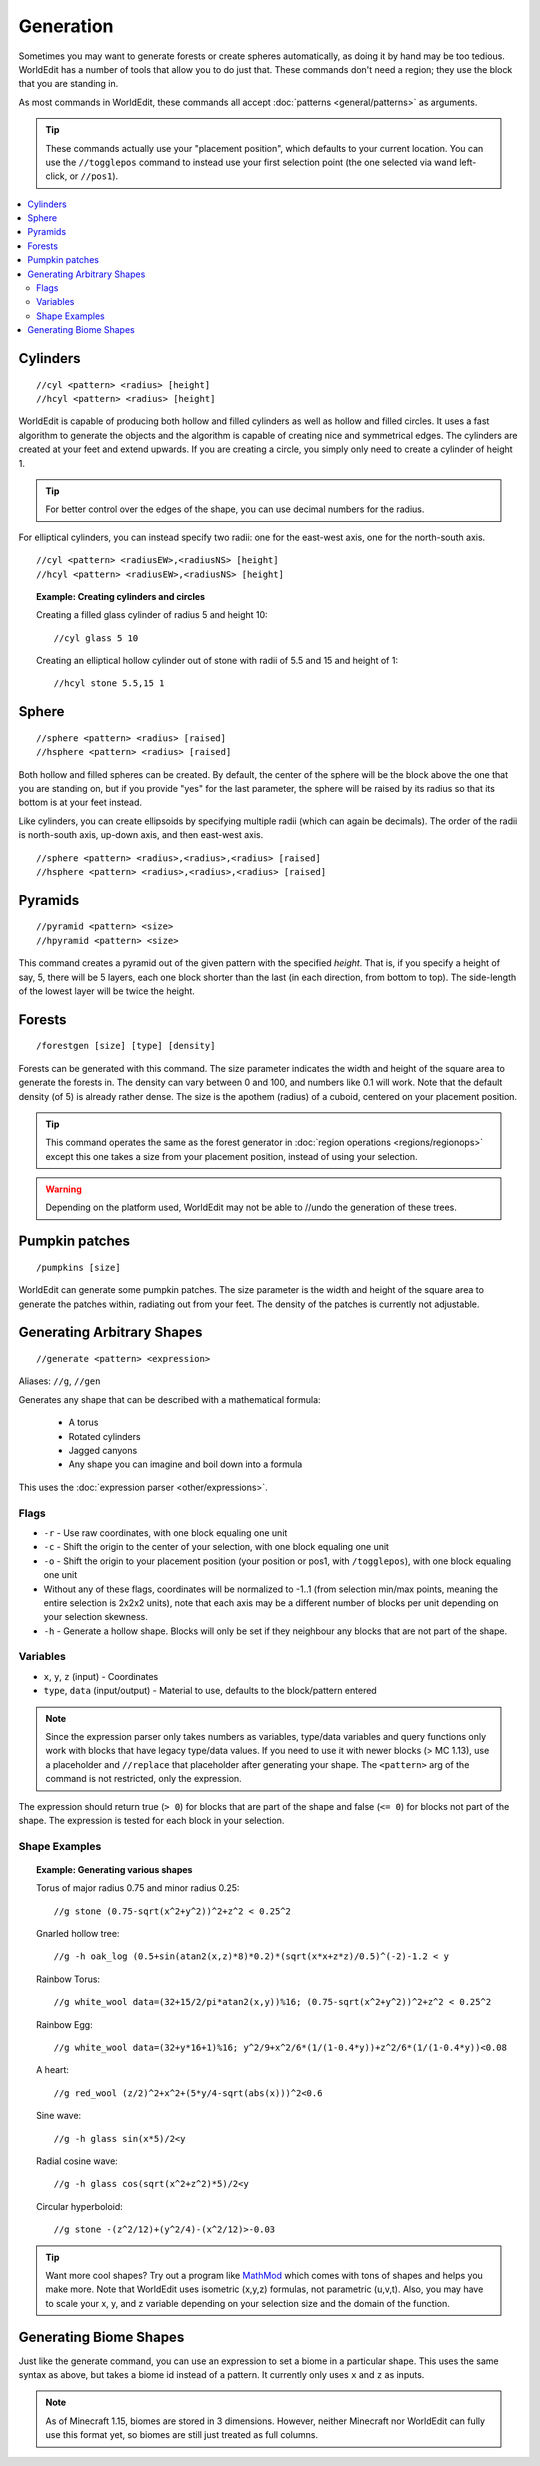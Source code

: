 Generation
==========

Sometimes you may want to generate forests or create spheres automatically, as doing it by hand may be too tedious. WorldEdit has a number of tools that allow you to do just that. These commands don't need a region; they use the block that you are standing in.

As most commands in WorldEdit, these commands all accept :doc:`patterns <general/patterns>` as arguments.

.. tip:: These commands actually use your "placement position", which defaults to your current location. You can use the ``//togglepos`` command to instead use your first selection point (the one selected via wand left-click, or ``//pos1``).

.. contents::
    :local:
    :backlinks: none

Cylinders
~~~~~~~~~

::

    //cyl <pattern> <radius> [height]
    //hcyl <pattern> <radius> [height]

WorldEdit is capable of producing both hollow and filled cylinders as well as hollow and filled circles. It uses a fast algorithm to generate the objects and the algorithm is capable of creating nice and symmetrical edges. The cylinders are created at your feet and extend upwards. If you are creating a circle, you simply only need to create a cylinder of height 1.

.. tip:: For better control over the edges of the shape, you can use decimal numbers for the radius.

For elliptical cylinders, you can instead specify two radii: one for the east-west axis, one for the north-south axis.

::

    //cyl <pattern> <radiusEW>,<radiusNS> [height]
    //hcyl <pattern> <radiusEW>,<radiusNS> [height]

.. topic:: Example: Creating cylinders and circles

    Creating a filled glass cylinder of radius 5 and height 10::

        //cyl glass 5 10

    Creating an elliptical hollow cylinder out of stone with radii of 5.5 and 15 and height of 1::

        //hcyl stone 5.5,15 1

Sphere
~~~~~~

::

    //sphere <pattern> <radius> [raised]
    //hsphere <pattern> <radius> [raised]

Both hollow and filled spheres can be created. By default, the center of the sphere will be the block above the one that you are standing on, but if you provide "yes" for the last parameter, the sphere will be raised by its radius so that its bottom is at your feet instead.

Like cylinders, you can create ellipsoids by specifying multiple radii (which can again be decimals). The order of the radii is north-south axis, up-down axis, and then east-west axis.

::

    //sphere <pattern> <radius>,<radius>,<radius> [raised]
    //hsphere <pattern> <radius>,<radius>,<radius> [raised]

Pyramids
~~~~~~~~

::

    //pyramid <pattern> <size>
    //hpyramid <pattern> <size>

This command creates a pyramid out of the given pattern with the specified *height*. That is, if you specify a height of say, 5, there will be 5 layers, each one block shorter than the last (in each direction, from bottom to top). The side-length of the lowest layer will be twice the height.

Forests
~~~~~~~

::

    /forestgen [size] [type] [density]

Forests can be generated with this command. The size parameter indicates the width and height of the square area to generate the forests in. The density can vary between 0 and 100, and numbers like 0.1 will work. Note that the default density (of 5) is already rather dense. The size is the apothem (radius) of a cuboid, centered on your placement position.

.. tip:: This command operates the same as the forest generator in :doc:`region operations <regions/regionops>` except this one takes a size from your placement position, instead of using your selection.

.. warning:: Depending on the platform used, WorldEdit may not be able to //undo the generation of these trees.

Pumpkin patches
~~~~~~~~~~~~~~~

::

    /pumpkins [size]

WorldEdit can generate some pumpkin patches. The size parameter is the width and height of the square area to generate the patches within, radiating out from your feet. The density of the patches is currently not adjustable.

Generating Arbitrary Shapes
~~~~~~~~~~~~~~~~~~~~~~~~~~~

::

    //generate <pattern> <expression>

Aliases: ``//g``, ``//gen``

Generates any shape that can be described with a mathematical formula:

    * A torus
    * Rotated cylinders
    * Jagged canyons
    * Any shape you can imagine and boil down into a formula

This uses the :doc:`expression parser <other/expressions>`.

Flags
------

* ``-r`` - Use raw coordinates, with one block equaling one unit
* ``-c`` - Shift the origin to the center of your selection, with one block equaling one unit
* ``-o`` - Shift the origin to your placement position (your position or pos1, with ``/togglepos``), with one block equaling one unit
* Without any of these flags, coordinates will be normalized to -1..1 (from selection min/max points, meaning the entire selection is 2x2x2 units), note that each axis may be a different number of blocks per unit depending on your selection skewness.

* ``-h`` - Generate a hollow shape. Blocks will only be set if they neighbour any blocks that are not part of the shape.

Variables
----------

* ``x``, ``y``, ``z`` (input) - Coordinates
* ``type``, ``data`` (input/output) - Material to use, defaults to the block/pattern entered

.. note:: Since the expression parser only takes numbers as variables, type/data variables and query functions only work with blocks that have legacy type/data values. If you need to use it with newer blocks (> MC 1.13), use a placeholder and ``//replace`` that placeholder after generating your shape. The ``<pattern>`` arg of the command is not restricted, only the expression.

The expression should return true (``> 0``) for blocks that are part of the shape and false (``<= 0``) for blocks not part of the shape. The expression is tested for each block in your selection.

Shape Examples
--------------

.. topic:: Example: Generating various shapes

    Torus of major radius 0.75 and minor radius 0.25::

        //g stone (0.75-sqrt(x^2+y^2))^2+z^2 < 0.25^2

    Gnarled hollow tree::

        //g -h oak_log (0.5+sin(atan2(x,z)*8)*0.2)*(sqrt(x*x+z*z)/0.5)^(-2)-1.2 < y

    Rainbow Torus::

        //g white_wool data=(32+15/2/pi*atan2(x,y))%16; (0.75-sqrt(x^2+y^2))^2+z^2 < 0.25^2

    Rainbow Egg::

        //g white_wool data=(32+y*16+1)%16; y^2/9+x^2/6*(1/(1-0.4*y))+z^2/6*(1/(1-0.4*y))<0.08

    A heart::

        //g red_wool (z/2)^2+x^2+(5*y/4-sqrt(abs(x)))^2<0.6

    Sine wave::

        //g -h glass sin(x*5)/2<y

    Radial cosine wave::

        //g -h glass cos(sqrt(x^2+z^2)*5)/2<y

    Circular hyperboloid::

        //g stone -(z^2/12)+(y^2/4)-(x^2/12)>-0.03


.. tip:: Want more cool shapes? Try out a program like `MathMod <https://github.com/parisolab/mathmod/releases>`_ which comes with tons of shapes and helps you make more. Note that WorldEdit uses isometric (x,y,z) formulas, not parametric (u,v,t). Also, you may have to scale your x, y, and z variable depending on your selection size and the domain of the function.


Generating Biome Shapes
~~~~~~~~~~~~~~~~~~~~~~~

Just like the generate command, you can use an expression to set a biome in a particular shape. This uses the same syntax as above, but takes a biome id instead of a pattern. It currently only uses ``x`` and ``z`` as inputs.

.. note:: As of Minecraft 1.15, biomes are stored in 3 dimensions. However, neither Minecraft nor WorldEdit can fully use this format yet, so biomes are still just treated as full columns.
